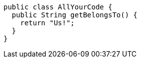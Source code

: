 [,java]
----
public class AllYourCode {
  public String getBelongsTo() {
    return "Us!";
  }
}
----
